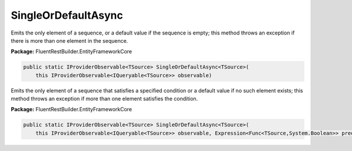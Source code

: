 ﻿SingleOrDefaultAsync
---------------------------------------------------------------------------


Emits  the only element of a sequence, or a default value
if the sequence is empty; this method throws an exception
if there is more than one element in the sequence.

**Package:** FluentRestBuilder.EntityFrameworkCore

.. sourcecode:: csharp

    public static IProviderObservable<TSource> SingleOrDefaultAsync<TSource>(
        this IProviderObservable<IQueryable<TSource>> observable)



Emits the only element of a sequence that satisfies a specified
condition or a default value if no such element exists; this
method throws an exception if more than one element satisfies the condition.

**Package:** FluentRestBuilder.EntityFrameworkCore

.. sourcecode:: csharp

    public static IProviderObservable<TSource> SingleOrDefaultAsync<TSource>(
        this IProviderObservable<IQueryable<TSource>> observable, Expression<Func<TSource,System.Boolean>> predicate)


